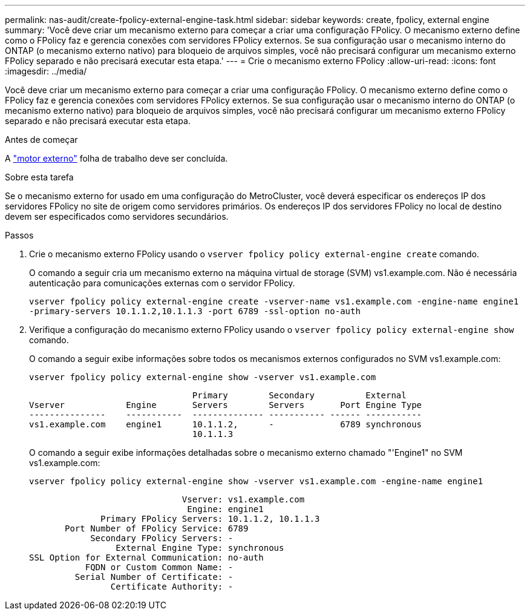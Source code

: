 ---
permalink: nas-audit/create-fpolicy-external-engine-task.html 
sidebar: sidebar 
keywords: create, fpolicy, external engine 
summary: 'Você deve criar um mecanismo externo para começar a criar uma configuração FPolicy. O mecanismo externo define como o FPolicy faz e gerencia conexões com servidores FPolicy externos. Se sua configuração usar o mecanismo interno do ONTAP (o mecanismo externo nativo) para bloqueio de arquivos simples, você não precisará configurar um mecanismo externo FPolicy separado e não precisará executar esta etapa.' 
---
= Crie o mecanismo externo FPolicy
:allow-uri-read: 
:icons: font
:imagesdir: ../media/


[role="lead"]
Você deve criar um mecanismo externo para começar a criar uma configuração FPolicy. O mecanismo externo define como o FPolicy faz e gerencia conexões com servidores FPolicy externos. Se sua configuração usar o mecanismo interno do ONTAP (o mecanismo externo nativo) para bloqueio de arquivos simples, você não precisará configurar um mecanismo externo FPolicy separado e não precisará executar esta etapa.

.Antes de começar
A link:fpolicy-external-engine-config-worksheet-reference.html["motor externo"] folha de trabalho deve ser concluída.

.Sobre esta tarefa
Se o mecanismo externo for usado em uma configuração do MetroCluster, você deverá especificar os endereços IP dos servidores FPolicy no site de origem como servidores primários. Os endereços IP dos servidores FPolicy no local de destino devem ser especificados como servidores secundários.

.Passos
. Crie o mecanismo externo FPolicy usando o `vserver fpolicy policy external-engine create` comando.
+
O comando a seguir cria um mecanismo externo na máquina virtual de storage (SVM) vs1.example.com. Não é necessária autenticação para comunicações externas com o servidor FPolicy.

+
`vserver fpolicy policy external-engine create -vserver-name vs1.example.com -engine-name engine1 -primary-servers 10.1.1.2,10.1.1.3 -port 6789 -ssl-option no-auth`

. Verifique a configuração do mecanismo externo FPolicy usando o `vserver fpolicy policy external-engine show` comando.
+
O comando a seguir exibe informações sobre todos os mecanismos externos configurados no SVM vs1.example.com:

+
`vserver fpolicy policy external-engine show -vserver vs1.example.com`

+
[listing]
----

                                Primary        Secondary          External
Vserver            Engine       Servers        Servers       Port Engine Type
---------------    -----------  -------------- ----------- ------ -----------
vs1.example.com    engine1      10.1.1.2,      -             6789 synchronous
                                10.1.1.3
----
+
O comando a seguir exibe informações detalhadas sobre o mecanismo externo chamado "'Engine1" no SVM vs1.example.com:

+
`vserver fpolicy policy external-engine show -vserver vs1.example.com -engine-name engine1`

+
[listing]
----

                              Vserver: vs1.example.com
                               Engine: engine1
              Primary FPolicy Servers: 10.1.1.2, 10.1.1.3
       Port Number of FPolicy Service: 6789
            Secondary FPolicy Servers: -
                 External Engine Type: synchronous
SSL Option for External Communication: no-auth
           FQDN or Custom Common Name: -
         Serial Number of Certificate: -
                Certificate Authority: -
----

